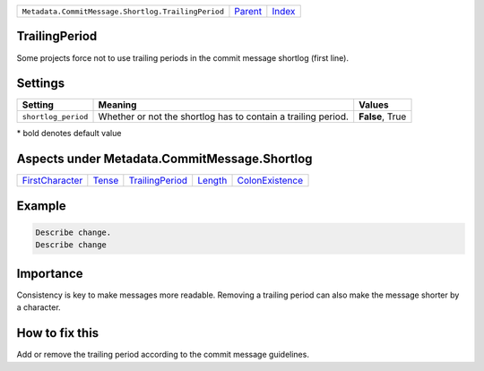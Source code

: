 +----------------------------------------------------+-----------------+--------------+
| ``Metadata.CommitMessage.Shortlog.TrailingPeriod`` | `Parent <..>`_  | `Index </>`_ |
+----------------------------------------------------+-----------------+--------------+

TrailingPeriod
==============
Some projects force not to use trailing periods in the commit
message shortlog (first line).

Settings
========

+--------------------+-------------------------------------------------------+-------------------------------------------------------+
| Setting            |  Meaning                                              |  Values                                               |
+====================+=======================================================+=======================================================+
|                    |                                                       |                                                       |
|``shortlog_period`` | Whether or not the shortlog has to contain a trailing | **False**, True                                       |
|                    | period.                                               |                                                       |
|                    |                                                       |                                                       |
+--------------------+-------------------------------------------------------+-------------------------------------------------------+


\* bold denotes default value

Aspects under Metadata.CommitMessage.Shortlog
==============================================

+---------------------------------------+---------------------+---------------------------------------+-----------------------+---------------------------------------+
| `FirstCharacter <../FirstCharacter>`_ | `Tense <../Tense>`_ | `TrailingPeriod <../TrailingPeriod>`_ | `Length <../Length>`_ | `ColonExistence <../ColonExistence>`_ |
+---------------------------------------+---------------------+---------------------------------------+-----------------------+---------------------------------------+

Example
=======

.. code-block:: English

    Describe change.
    Describe change


Importance
==========

Consistency is key to make messages more readable. Removing a trailing
period can also make the message shorter by a character.

How to fix this
==========

Add or remove the trailing period according to the commit message
guidelines.

